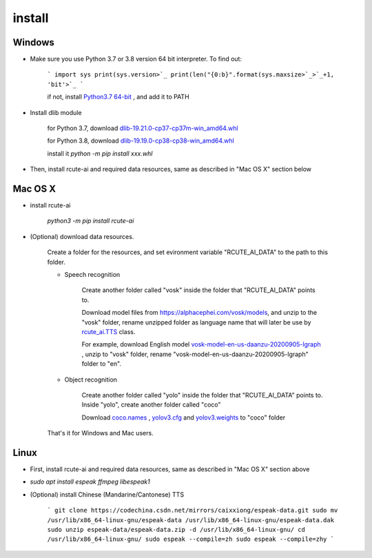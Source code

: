 install
==============

Windows
--------------

* Make sure you use Python 3.7 or 3.8 version 64 bit interpreter. To find out:

    ```
    import sys
    print(sys.version>`_
    print(len("{0:b}".format(sys.maxsize>`_>`_+1, 'bit'>`_
    ```

    if not, install `Python3.7 64-bit <https://www.python.org/ftp/python/3.7.9/python-3.7.9-amd64.exe>`_ , and add it to PATH

* Install dlib module

    for Python 3.7, download `dlib-19.21.0-cp37-cp37m-win_amd64.whl <https://github.com/vivekmathema/Dlib19.2.1_windows/raw/master/dlib-19.21.0-cp37-cp37m-win_amd64.whl>`_

    for Python 3.8, download `dlib-19.19.0-cp38-cp38-win_amd64.whl <https://github.com/pratyusa98/face-recognition_dlib_library/raw/main/face-recognition_dlib_library/dlib-19.19.0-cp38-cp38-win_amd64.whl>`_

    install it `python -m pip install xxx.whl`

* Then, install rcute-ai and required data resources, same as described in "Mac OS X" section below

Mac OS X
-----------

* install rcute-ai

    `python3 -m pip install rcute-ai`

* (Optional) download data resources.

    Create a folder for the resources, and set evironment variable "RCUTE_AI_DATA" to the path to this folder.

    * Speech recognition

        Create another folder called "vosk" inside the folder that "RCUTE_AI_DATA" points to.

        Download model files from https://alphacephei.com/vosk/models, and unzip to the "vosk" folder, rename unzipped folder as language name that will later be use by `rcute_ai.TTS <https://rcute-ai.readthedocs.io/zh_CN/latest/api/STT.html>`_ class.

        For example, download English model `vosk-model-en-us-daanzu-20200905-lgraph <https://alphacephei.com/vosk/models/vosk-model-en-us-daanzu-20200905-lgraph.zip>`_ , unzip to "vosk" folder, rename "vosk-model-en-us-daanzu-20200905-lgraph" folder to "en".

    * Object recognition

        Create another folder called "yolo" inside the folder that "RCUTE_AI_DATA" points to. Inside "yolo", create another folder called "coco"

        Download `coco.names <https://codechina.csdn.net/mirrors/pjreddie/darknet/-/raw/master/data/coco.names?inline=false>`_ , `yolov3.cfg <https://codechina.csdn.net/mirrors/pjreddie/darknet/-/raw/master/cfg/yolov3.cfg?inline=false>`_ and `yolov3.weights <https://pjreddie.com/media/files/yolov3.weights>`_ to "coco" folder

    That's it for Windows and Mac users.

Linux
------------

* First, install rcute-ai and required data resources, same as described in "Mac OS X" section above

* `sudo apt install espeak ffmpeg libespeak1`

* (Optional) install Chinese (Mandarine/Cantonese) TTS

    ```
    git clone https://codechina.csdn.net/mirrors/caixxiong/espeak-data.git
    sudo mv /usr/lib/x86_64-linux-gnu/espeak-data /usr/lib/x86_64-linux-gnu/espeak-data.dak
    sudo unzip espeak-data/espeak-data.zip -d /usr/lib/x86_64-linux-gnu/
    cd /usr/lib/x86_64-linux-gnu/
    sudo espeak --compile=zh
    sudo espeak --compile=zhy
    ```

